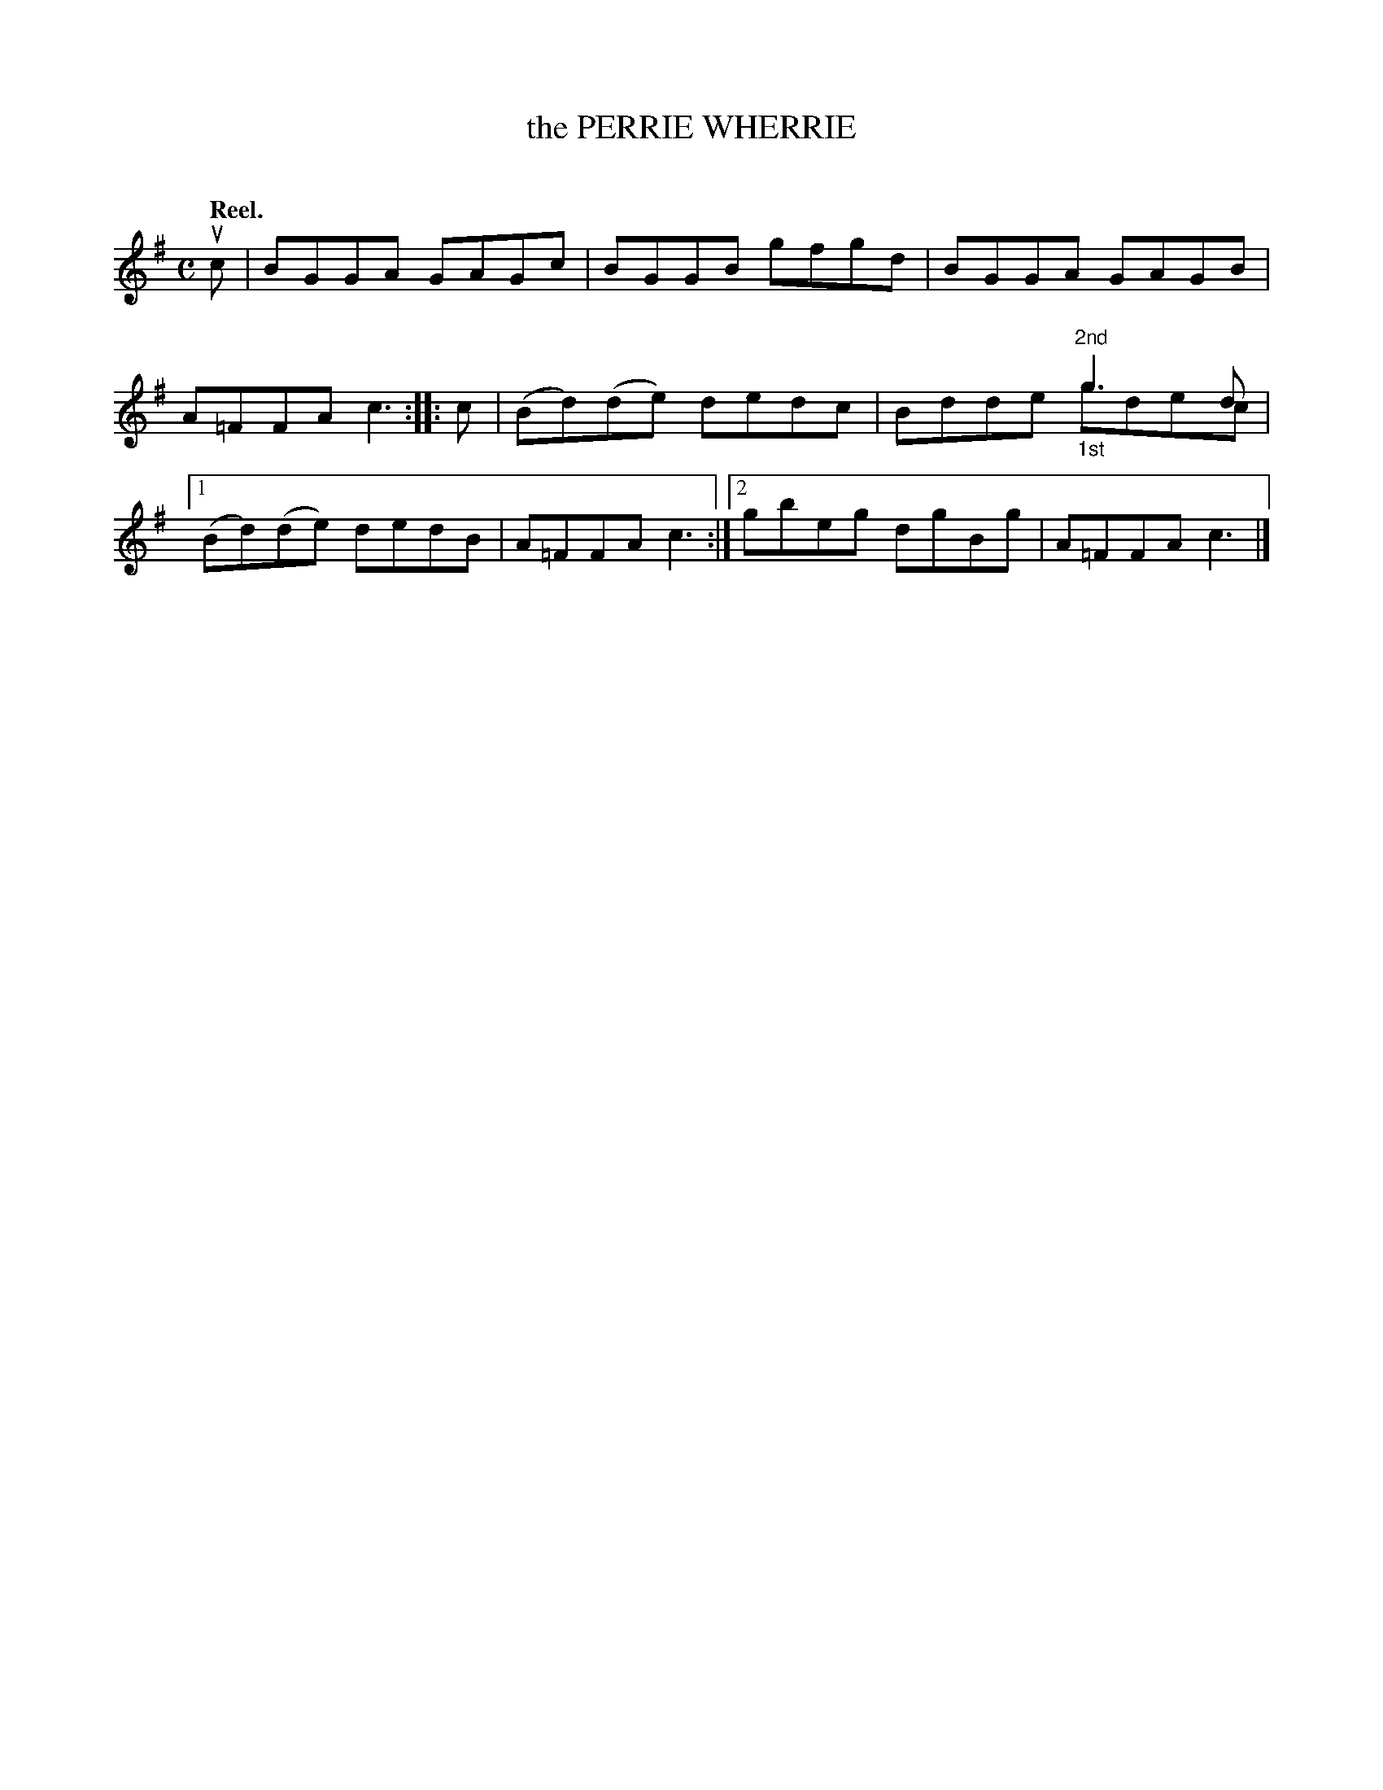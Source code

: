 X: 2123
T: the PERRIE WHERRIE
C:
Q: "Reel."
R: Reel.
%R: reel
N: This is version 2, for ABC software that understands voice overlays.
B: James Kerr "Merry Melodies" v.2 p.15 #123
Z: 2016 John Chambers <jc:trillian.mit.edu>
M: C
L: 1/8
K: G
uc |\
BGGA GAGc | BGGB gfgd |\
BGGA GAGB | A=FFA c3 ::\
c |\
(Bd)(de) dedc | x4 "^2nd"g3d & Bdde "_1st"gdec |\
[1 (Bd)(de) dedB | A=FFA c3 :|\
[2 gbeg dgBg | A=FFA c3 |]
